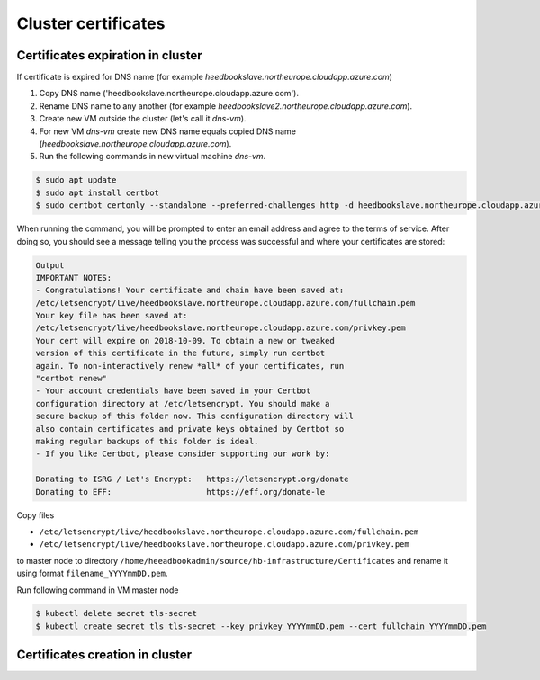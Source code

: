 Cluster certificates
====================

Certificates expiration in cluster
^^^^^^^^^^^^^^^^^^^^^^^^^^^^^^^^^^

If certificate is expired for DNS name (for example `heedbookslave.northeurope.cloudapp.azure.com`)
        
#. Copy DNS name ('heedbookslave.northeurope.cloudapp.azure.com'). 
#. Rename DNS name to any another (for example `heedbookslave2.northeurope.cloudapp.azure.com`).
#. Create new VM outside the cluster (let's call it `dns-vm`).
#. For new VM `dns-vm` create new DNS name equals copied DNS name (`heedbookslave.northeurope.cloudapp.azure.com`).
#. Run the following commands in new virtual machine `dns-vm`.

.. code:: console

        $ sudo apt update
        $ sudo apt install certbot
        $ sudo certbot certonly --standalone --preferred-challenges http -d heedbookslave.northeurope.cloudapp.azure.com
             
When running the command, you will be prompted to enter an email address and agree to the terms of service. After doing so, you should see a message telling you the process was successful and where your certificates are stored:

.. code:: console

        Output
        IMPORTANT NOTES:
        - Congratulations! Your certificate and chain have been saved at:
        /etc/letsencrypt/live/heedbookslave.northeurope.cloudapp.azure.com/fullchain.pem
        Your key file has been saved at:
        /etc/letsencrypt/live/heedbookslave.northeurope.cloudapp.azure.com/privkey.pem
        Your cert will expire on 2018-10-09. To obtain a new or tweaked
        version of this certificate in the future, simply run certbot
        again. To non-interactively renew *all* of your certificates, run
        "certbot renew"
        - Your account credentials have been saved in your Certbot
        configuration directory at /etc/letsencrypt. You should make a
        secure backup of this folder now. This configuration directory will
        also contain certificates and private keys obtained by Certbot so
        making regular backups of this folder is ideal.
        - If you like Certbot, please consider supporting our work by:

        Donating to ISRG / Let's Encrypt:   https://letsencrypt.org/donate
        Donating to EFF:                    https://eff.org/donate-le

Copy files 

- ``/etc/letsencrypt/live/heedbookslave.northeurope.cloudapp.azure.com/fullchain.pem``
- ``/etc/letsencrypt/live/heedbookslave.northeurope.cloudapp.azure.com/privkey.pem``

to master node to directory ``/home/heeadbookadmin/source/hb-infrastructure/Certificates`` and rename it using format ``filename_YYYYmmDD.pem``. 

Run following command in VM master node

.. code:: console

        $ kubectl delete secret tls-secret
        $ kubectl create secret tls tls-secret --key privkey_YYYYmmDD.pem --cert fullchain_YYYYmmDD.pem

Certificates creation in cluster
^^^^^^^^^^^^^^^^^^^^^^^^^^^^^^^^


